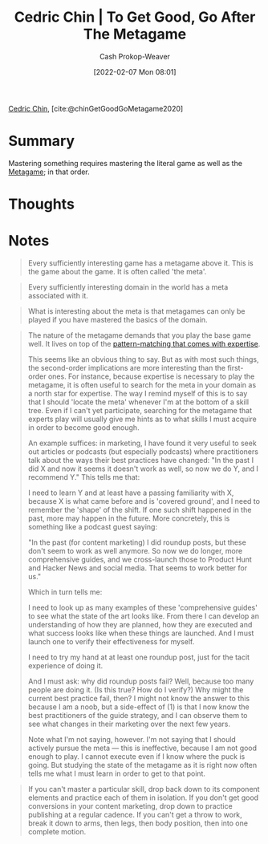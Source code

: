 :PROPERTIES:
:ROAM_REFS: [cite:@chinGetGoodGoMetagame2020]
:ID:       4f9769a8-94c3-461c-b4be-933b522aab15
:DIR:      /usr/local/google/home/cashweaver/proj/roam/attachments/4f9769a8-94c3-461c-b4be-933b522aab15
:LAST_MODIFIED: [2023-09-05 Tue 20:17]
:END:
#+title: Cedric Chin | To Get Good, Go After The Metagame
#+hugo_custom_front_matter: :slug "4f9769a8-94c3-461c-b4be-933b522aab15"
#+author: Cash Prokop-Weaver
#+date: [2022-02-07 Mon 08:01]
#+filetags: :reference:
 
[[id:4c9b1bbf-2a4b-43fa-a266-b559c018d80e][Cedric Chin]], [cite:@chinGetGoodGoMetagame2020]

* Summary

Mastering something requires mastering the literal game as well as the [[id:462b9154-2519-45e9-a4f5-35e7c32128c7][Metagame]]; in that order.

* Thoughts
* Notes

#+begin_quote
Every sufficiently interesting game has a metagame above it. This is the game about the game. It is often called 'the meta'.
#+end_quote

#+begin_quote
Every sufficiently interesting domain in the world has a meta associated with it.
#+end_quote

#+begin_quote
What is interesting about the meta is that metagames can only be played if you have mastered the basics of the domain.
#+end_quote

#+begin_quote
The nature of the metagame demands that you play the base game well. It lives on top of the [[id:b481f4e5-63b4-4455-8406-49825121b06c][pattern-matching that comes with expertise]].

This seems like an obvious thing to say. But as with most such things, the second-order implications are more interesting than the first-order ones. For instance, because expertise is necessary to play the metagame, it is often useful to search for the meta in your domain as a north star for expertise. The way I remind myself of this is to say that I should 'locate the meta' whenever I'm at the bottom of a skill tree. Even if I can't yet participate, searching for the metagame that experts play will usually give me hints as to what skills I must acquire in order to become good enough.

An example suffices: in marketing, I have found it very useful to seek out articles or podcasts (but especially podcasts) where practitioners talk about the ways their best practices have changed: "In the past I did X and now it seems it doesn't work as well, so now we do Y, and I recommend Y." This tells me that:

I need to learn Y and at least have a passing familiarity with X, because X is what came before and is 'covered ground', and I need to remember the 'shape' of the shift. If one such shift happened in the past, more may happen in the future. More concretely, this is something like a podcast guest saying:

"In the past (for content marketing) I did roundup posts, but these don't seem to work as well anymore. So now we do longer, more comprehensive guides, and we cross-launch those to Product Hunt and Hacker News and social media. That seems to work better for us."

Which in turn tells me:

I need to look up as many examples of these 'comprehensive guides' to see what the state of the art looks like. From there I can develop an understanding of how they are planned, how they are executed and what success looks like when these things are launched. And I must launch one to verify their effectiveness for myself.

I need to try my hand at at least one roundup post, just for the tacit experience of doing it.

And I must ask: why did roundup posts fail? Well, because too many people are doing it. (Is this true? How do I verify?) Why might the current best practice fail, then? I might not know the answer to this because I am a noob, but a side-effect of (1) is that I now know the best practitioners of the guide strategy, and I can observe them to see what changes in their marketing over the next few years.

Note what I'm not saying, however. I'm not saying that I should actively pursue the meta — this is ineffective, because I am not good enough to play. I cannot execute even if I know where the puck is going. But studying the state of the metagame as it is right now often tells me what I must learn in order to get to that point.
#+end_quote

#+begin_quote
If you can't master a particular skill, drop back down to its component elements and practice each of them in isolation. If you don't get good conversions in your content marketing, drop down to practice publishing at a regular cadence. If you can't get a throw to work, break it down to arms, then legs, then body position, then into one complete motion.
#+end_quote

* Flashcards :noexport:
:PROPERTIES:
:ANKI_DECK: Default
:END:
** Summarize :suspended:fc:
:PROPERTIES:
:CREATED: [2022-11-22 Tue 16:23]
:FC_CREATED: 2022-11-23T00:24:40Z
:FC_TYPE:  double
:ID:       82088d4f-5b8d-4feb-b998-dc543cec3612
:END:
:REVIEW_DATA:
| position | ease | box | interval | due                  |
|----------+------+-----+----------+----------------------|
| front    | 2.80 |   6 |   103.51 | 2023-05-27T06:03:44Z |
| back     | 2.50 |   6 |    83.41 | 2023-05-11T13:28:26Z |
:END:

[[id:4f9769a8-94c3-461c-b4be-933b522aab15][Cedric Chin | To Get Good, Go After The Metagame]]

*** Back
Getting good at something is a two step process wherein you learn, and [[id:d797ba44-b962-4d6e-9b71-38ca49d070ce][Git gud]], at:

1. The thing itself
2. The associated [[id:462b9154-2519-45e9-a4f5-35e7c32128c7][Metagame]]
*** Source
[cite:@chinGetGoodGoMetagame2020]
#+print_bibliography: